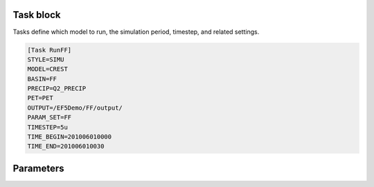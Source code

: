 Task block
-----
Tasks define which model to run, the simulation period, timestep, and related settings.

.. code-block:: ini

   [Task RunFF]
   STYLE=SIMU
   MODEL=CREST
   BASIN=FF
   PRECIP=Q2_PRECIP
   PET=PET
   OUTPUT=/EF5Demo/FF/output/
   PARAM_SET=FF
   TIMESTEP=5u
   TIME_BEGIN=201006010000
   TIME_END=201006010030


Parameters
-----

.. confval:: STYLE
      
      Task style. The available styles are:

      ``SIMU``: Simulation
      
      ``SIMU_RP``: Simulation with return period
      
      ``CALI_DREAM``: Calibration using DREAM algorithm
      
      ``CALI_SCE``: Calibration using SCE algorithm

.. confval:: MODEL

      Water balance model. The available models are:

      ``CREST``: CREST model

      ``SAC``: SAC model

      ``HyMOD``: HyMOD model

.. confval:: BASIN

      Basin block name. This is the name of the basin block defined in the configuration file.

.. confval:: PRECIP

      Forcing file block name for precipitation. This is the name of the precipitation forcing block defined in the configuration file.

.. confval:: PET

      Forcing file block name for potential evapotranspiration. This is the name of the PET forcing block defined in the configuration file.

.. confval:: PARAM_SET

      Parameter set block name. This is the name of the parameter set block defined in the configuration file.

.. _time taxonomy:

.. confval:: TIMESTEP, TIME_BEGIN, TIME_END

      Simulation timing parameters. The timestep is the time interval for the simulation, and the begin and end times define the simulation period.
      
      The time format is YYYYMMDDHHUU, where ``YYYY`` is the year, ``MM`` is the month, ``DD`` is the day, ``HH`` is the hour, and ``UU`` is the minute.
      
      For time step, where ``d`` is for day step, ``h`` is for hour step, and ``u`` is for minute step.

.. confval:: OUTPUT_GRIDS

      Output grids to be generated, separated by "|". The available grids are:

      ``MAXUNITSTREAMFLOW``: tif output of maximum unit streamflow, for each time step in the simulation period.  

      ``MAXSTREAMFLOW``: tif output of maximum streamflow, one summary file for the entire simulation period.      

      ``PRECIPACCUM``: tif output of accumulated precipitation, for each time step in the simulation period.     

      ``INUNDATION``: tif output of inundation area, for each time step in the simulation period.

      ``MAXINUNDATION``: tif output of maximum inundation area, one summary file for the entire simulation period.